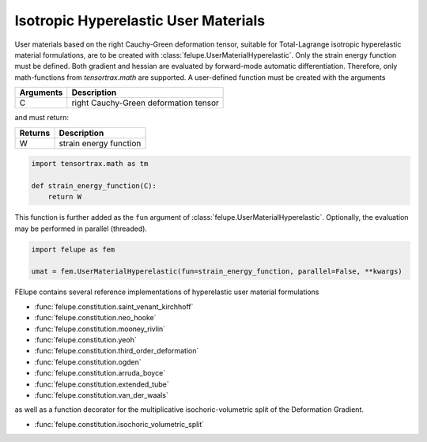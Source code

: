 Isotropic Hyperelastic User Materials
-------------------------------------

User materials based on the right Cauchy-Green deformation tensor, suitable for Total-Lagrange isotropic hyperelastic material formulations, are to be created with :class:`felupe.UserMaterialHyperelastic`. Only the strain energy function must be defined. Both gradient and hessian are evaluated by forward-mode automatic differentiation. Therefore, only math-functions from `tensortrax.math` are supported. A user-defined function must be created with the arguments

+---------------+---------------------------------------+
| **Arguments** | **Description**                       |
+---------------+---------------------------------------+
|       C       | right Cauchy-Green deformation tensor |
+---------------+---------------------------------------+

and must return:

+-------------+------------------------+
| **Returns** | **Description**        |
+-------------+------------------------+
|      W      | strain energy function |
+-------------+------------------------+

..  code-block:: python

    import tensortrax.math as tm

    def strain_energy_function(C):
        return W

This function is further added as the ``fun`` argument of :class:`felupe.UserMaterialHyperelastic`. Optionally, the evaluation may be performed in parallel (threaded).

..  code-block:: python
    
    import felupe as fem
    
    umat = fem.UserMaterialHyperelastic(fun=strain_energy_function, parallel=False, **kwargs)

FElupe contains several reference implementations of hyperelastic user material formulations

* :func:`felupe.constitution.saint_venant_kirchhoff`
* :func:`felupe.constitution.neo_hooke`
* :func:`felupe.constitution.mooney_rivlin`
* :func:`felupe.constitution.yeoh`
* :func:`felupe.constitution.third_order_deformation`
* :func:`felupe.constitution.ogden`
* :func:`felupe.constitution.arruda_boyce`
* :func:`felupe.constitution.extended_tube`
* :func:`felupe.constitution.van_der_waals`

as well as a function decorator for the multiplicative isochoric-volumetric split of the Deformation Gradient.

* :func:`felupe.constitution.isochoric_volumetric_split`